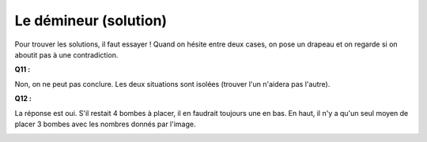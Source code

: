 ﻿
.. issue.

.. _l-algo_demineur_sol:

.. index:: démineur, solution, énigme


Le démineur (solution)
======================


Pour trouver les solutions, il faut essayer !
Quand on hésite entre deux cases, on pose un drapeau et on regarde
si on aboutit pas à une contradiction.

**Q11 :**

Non, on ne peut pas conclure. Les deux situations sont isolées
(trouver l'un n'aidera pas l'autre).

**Q12 :** 

La réponse est oui. S'il restait 4 bombes à placer, il en faudrait toujours une
en bas. En haut, il n'y a qu'un seul moyen de placer 3 bombes
avec les nombres donnés par l'image.

.. image:: demineur_q11.png




